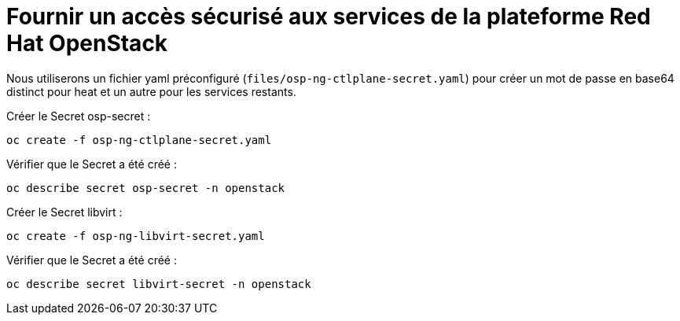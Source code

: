 = Fournir un accès sécurisé aux services de la plateforme Red Hat OpenStack

Nous utiliserons un fichier yaml préconfiguré (`files/osp-ng-ctlplane-secret.yaml`) pour créer un mot de passe en base64 distinct pour heat et un autre pour les services restants.

Créer le Secret osp-secret :

[source,bash,role=execute]
----
oc create -f osp-ng-ctlplane-secret.yaml
----

Vérifier que le Secret a été créé :

[source,bash,role=execute]
----
oc describe secret osp-secret -n openstack
----

Créer le Secret libvirt :

[source,bash,role=execute]
----
oc create -f osp-ng-libvirt-secret.yaml
----

Vérifier que le Secret a été créé :

[source,bash,role=execute]
----
oc describe secret libvirt-secret -n openstack
----
